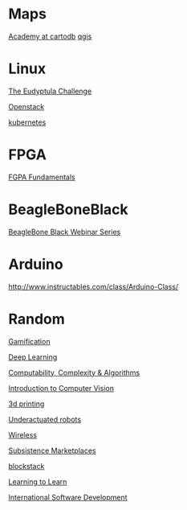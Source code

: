 * Maps

  [[http://academy.cartodb.com/][Academy at cartodb]]
  [[https://www.udemy.com/an-introduction-to-working-with-electronic-maps/][qgis]]

* Linux

  [[http://eudyptula-challenge.org/][The Eudyptula Challenge]]

  [[https://www.edx.org/course/introduction-openstack-linuxfoundationx-lfs152x][Openstack]]

  [[https://www.udacity.com/course/scalable-microservices-with-kubernetes--ud615][kubernetes]]

* FPGA

  [[http://www.nandland.com/articles/fpga-101-fpgas-for-beginners.html][FGPA Fundamentals]]

* BeagleBoneBlack

  [[http://www.element14.com/community/docs/DOC-78585/l/beaglebone-black-webinar-series?CMP%3DSOM-MCM-PRG-bbb][BeagleBone Black Webinar Series]]

* Arduino

  http://www.instructables.com/class/Arduino-Class/

* Random

  [[https://www.coursera.org/learn/gamification/home/info][Gamification]]

  [[https://www.udacity.com/course/deep-learning--ud730][Deep Learning]]

  [[https://www.udacity.com/courses/ud061][Computability, Complexity & Algorithms]]

  [[https://www.udacity.com/courses/ud810][Introduction to Computer Vision]]

  [[https://www.coursera.org/specializations/3d-printing][3d printing]]

  [[http://underactuated.csail.mit.edu/underactuated.html][Underactuated robots]]

  [[https://www.coursera.org/learn/wireless-communication-technologies][Wireless]]

  [[https://www.coursera.org/learn/subsistence-marketplaces#creators][Subsistence Marketplaces]]

  [[https://www.youtube.com/playlist?list%3DPLXS8JJHIn4nEv_LcXIaklH_QAZaDEVD8q][blockstack]]

  [[https://www.youtube.com/playlist?list%3DPL2FF649D0C4407B30][Learning to Learn]]
  
  [[https://learn.edx.org/msft-pc-intl-softdev/][International Software Development]]
